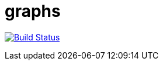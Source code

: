 = graphs


image:https://travis-ci.org/moaxcp/graphs.svg?branch=master["Build Status", link="https://travis-ci.org/moaxcp/graphs"]